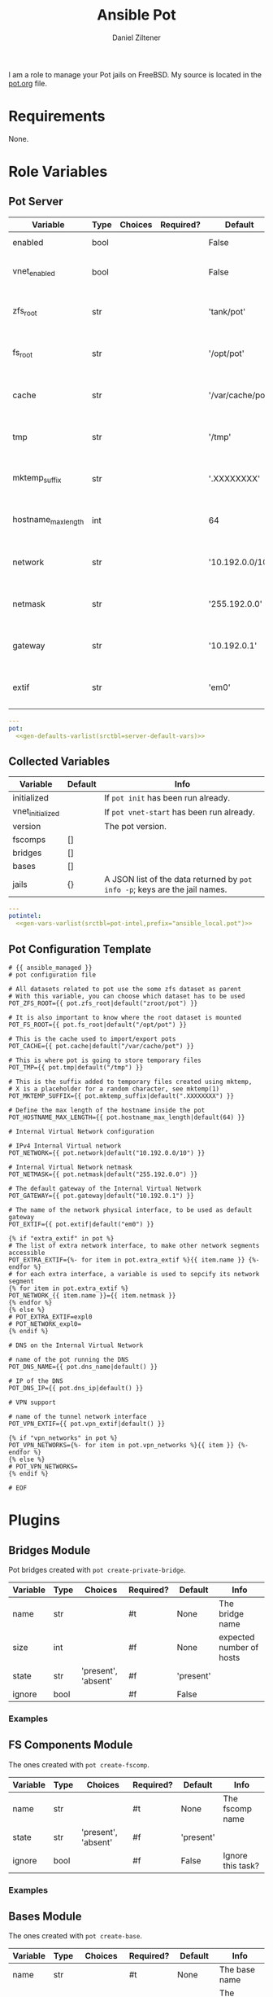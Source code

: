 #+title: Ansible Pot
#+author: Daniel Ziltener
#+options: toc:2

I am a role to manage your Pot jails on FreeBSD. My source is located in the [[https://github.com/zilti/ansible-pot/blob/master/pot.org][pot.org]] file.

* Requirements

None.

* Global Python Blocks :noexport:

Running shell commands:

#+name: py_shell
#+begin_src emacs-lisp :var cmd="cmd" :var creates="" :var removes="" :results raw
(concat (format "self._execute_module(module_name='ansible.builtin.command', module_args=dict(_raw_params=%s, _uses_shell=True" cmd)
        (when (> (length creates) 0)
          (format ", creates=%s" creates))
        (when (> (length removes) 0)
          (format ", removes=%s" removes))
        "), task_vars=task_vars, tmp=tmp)")
#+end_src

Determining Pot's root directory:

#+name: py_pot_root
#+begin_src python
def pot_root(self, tmp, task_vars):
    display.vvv("Determining pot root...")
    result = self._execute_module(
        module_name='ansible.builtin.command',
        module_args=dict(_uses_shell=True,_raw_params='$(which pot) config -g fs_root'),
        task_vars=task_vars,
        tmp=tmp
    )
    display.vvv("Pot Root output: %s" % result['stdout'])
    return result['stdout'].split("=")[1].strip()

#+end_src

And the ZFS root:

#+name: py_pot_zfs_root
#+begin_src python
def pot_zfs_root(self, tmp, task_vars):
    result = self._execute_module(
        module_name='ansible.builtin.command',
        module_args=dict(_uses_shell=True,_raw_params='$(which pot) config -g zfs_root'),
        task_vars=task_vars,
        tmp=tmp
    )
    return result['stdout'].split('=')[1].strip()

#+end_src

* Role Variables

** Pot Server

#+name: server-default-vars
| Variable            | Type | Choices | Required? | Default          | Info                      |
|---------------------+------+---------+-----------+------------------+---------------------------|
| enabled             | bool |         |           | False            | Triggers ~pot init~       |
| vnet_enabled        | bool |         |           | False            | Triggers ~pot vnet-start~ |
| zfs_root            | str  |         |           | 'tank/pot'       | Is written to =pot.conf=  |
| fs_root             | str  |         |           | '/opt/pot'       | Is written to =pot.conf=  |
| cache               | str  |         |           | '/var/cache/pot' | Is written to =pot.conf=  |
| tmp                 | str  |         |           | '/tmp'           | Is written to =pot.conf=  |
| mktemp_suffix       | str  |         |           | '.XXXXXXXX'      | Is written to =pot.conf=  |
| hostname_max_length | int  |         |           | 64               | Is written to =pot.conf=  |
| network             | str  |         |           | '10.192.0.0/10'  | Is written to =pot.conf=  |
| netmask             | str  |         |           | '255.192.0.0'    | Is written to =pot.conf=  |
| gateway             | str  |         |           | '10.192.0.1'     | Is written to =pot.conf=  |
| extif               | str  |         |           | 'em0'            | Is written to =pot.conf=  |

#+begin_src yaml :tangle zilti/pot/roles/pot/defaults/main.yml :noweb yes :mkdirp yes
---
pot:
  <<gen-defaults-varlist(srctbl=server-default-vars)>>
#+end_src

*** Main Tasks :noexport:

Installing the fact gathering script:

#+begin_src yaml :tangle zilti/pot/roles/pot/tasks/main.yml :mkdirp yes
- file:
    path: '/usr/local/etc/ansible/facts.d'
    state: directory
  become: yes
- copy:
    dest: '/usr/local/etc/ansible/facts.d/pot.fact'
    src: 'pot_local.fact'
    mode: '0755'
  become: yes
#+end_src

Installing Pot:

#+begin_src yaml :tangle zilti/pot/roles/pot/tasks/main.yml :mkdirp yes
- name: Installing Pot
  community.general.pkgng:
    name: pot
    state: present
#+end_src

Collecting facts:

#+name: gather-facts
#+begin_src yaml :tangle zilti/pot/roles/pot/tasks/main.yml :mkdirp yes
- name: Gathering Facts
  setup:
    filter: ansible_local
#+end_src

The following task gets run in case =pot.enabled= has been set to ~true~:

#+begin_src yaml :tangle zilti/pot/roles/pot/tasks/main.yml :noweb no-export :mkdirp yes
- block:
  - name: enable pot service
    community.general.sysrc:
      name: pot_enable
      value: YES
  - name: create pot config
    template:
      src: pot.conf.j2
      dest: /usr/local/etc/pot/pot.conf
      mode: 0644
  - name: initialize pot
    shell: pot init
  <<gather-facts>>
  when:
  - pot.enabled|bool
  - not potintel.initialized|bool
#+end_src

And the following if it has been set to ~false~:

#+begin_src yaml :tangle zilti/pot/roles/pot/tasks/main.yml :noweb no-export :mkdirp yes
- block:
  - name: de-initialize pot
    shell: pot de-init
  - name: disable pot service
    community.general.sysrc:
      name: pot_enable
      state: absent
  <<gather-facts>>
  when:
  - not pot.enabled|bool
  - potintel.initialized|bool
#+end_src

VNET Initialisation:

#+begin_src yaml :tangle zilti/pot/roles/pot/tasks/main.yml :noweb no-export :mkdirp yes
- block:
  - name: initialize vnet
    file:
      path: '/usr/local/etc/ansible/.pot_vnet_init'
      state: touch
  - shell: pot vnet-start
  <<gather-facts>>
  when:
  - pot.enabled|bool
  - not pot.vnet_enabled|bool
  - not potintel.vnet_initialized|bool
#+end_src

** Collected Variables

#+name: pot-intel
| Variable         | Default | Info                                                                        |
|------------------+---------+-----------------------------------------------------------------------------|
| initialized      |         | If ~pot init~ has been run already.                                         |
| vnet_initialized |         | If ~pot vnet-start~ has been run already.                                   |
| version          |         | The pot version.                                                            |
| fscomps          | []      |                                                                             |
| bridges          | []      |                                                                             |
| bases            | []      |                                                                             |
| jails            | {}      | A JSON list of the data returned by ~pot info -p~; keys are the jail names. |

#+begin_src yaml :tangle zilti/pot/roles/pot/vars/main.yml :noweb yes :mkdirp yes
---
potintel:
  <<gen-vars-varlist(srctbl=pot-intel,prefix="ansible_local.pot")>>
#+end_src

*** Collecting Script :noexport:

I've split up the shell script into multiple parts to make it easier understandable.

**** Variables

First, there are the scripts to determine variables. We start with determining the root directory of Pot:
#+name: sh-pot-root
#+begin_src shell
pot config -g fs_root | awk '{print $3}'
#+end_src

#+name: sh-pot-initialized
#+begin_src shell :noweb no-export
[ -d $(<<sh-pot-root>>) ] && echo true || echo false
#+end_src

#+name: sh-vnet-initialized
#+begin_src shell
[ -f /usr/local/etc/ansible/.pot_vnet_init ] && echo true || echo false
#+end_src

#+name: sh-pot-version
#+begin_src shell
pot version | awk '{print $3}'
#+end_src

#+name: sh-jail-active
#+begin_src shell
pot info -p "${j}" | grep active | awk -F' : ' '{print $2}'
#+end_src

**** Generating Config JSON

Goal: generate JSON data for Ansible from the jail's =pot.conf= file. The format is already quite well. The first thing we have to do is to remove the quotes from the file.

#+name: potconf-quote-removal
#+begin_src shell :noweb no-export
cat "$(<<sh-pot-root>>)/jails/${j}/conf/pot.conf" | sed -r 's/"//g'
#+end_src

This =awk= script converts a list of key-value pairs into almost valid JSON:

#+name: awk-jsonize
#+begin_src awk
BEGIN{print "{"} {print "\"" $1 "\": \"" $2 "\""} END{print "}"}
#+end_src

We take that script, and hand it to Awk with a few extra arguments: the comma as *O*utput *R*ecord *S*eparator, and the ~=~ as *F*ield separator.

#+name: sh-awk-jsonize
#+begin_src shell :noweb no-export
awk -vORS=, -F'=' '<<awk-jsonize>>'
#+end_src

We also have to remove the superfluous commas after the opening ~{~ and before the closing ~}~.

#+name: sh-json-cleanup
#+begin_src shell
sed -r 's/\{,/\{/' | sed -r 's/,\},/\}/'
#+end_src

And to finish it all off, we turn the =YES=, =true=, =NO=, and =false= values into proper booleans.

#+name: sh-boolean-conv
#+begin_src shell
sed -r 's/"(YES|true)"/true/g' | sed -r 's/"(NO|false)"/false/g'
#+end_src

#+name: sh-simple-array
#+begin_src emacs-lisp :var varname="fscomps" :results raw
(format "if [ ${#%s} -gt 0 ]; then
    %s_sep=''
    echo -n ', \"%s\": ['
    for x in ${%s}; do
        echo -n ${%s_sep} '\"'${x}'\"'
        %s_sep=', '
    done
    echo -n ']'
fi" varname varname varname varname varname varname)
#+end_src

**** Script Assembly

#+begin_src shell :shebang #!/bin/sh :tangle zilti/pot/roles/pot/files/pot_local.fact :noweb no-export :mkdirp yes
pot_root=$(pot config -g fs_root | awk '{print $3}')
fscomps=$(ls "${pot_root}/fscomp")
bridges=$(ls "${pot_root}/bridges")
bases=$(ls "${pot_root}/bases")
jails=$(ls "${pot_root}/jails")

echo -n '{'
echo -n '"initialized": ' $(<<sh-pot-initialized>>) ','
echo -n '"vnet_initialized": ' $(<<sh-vnet-initialized>>) ','
echo -n '"version": "' $(<<sh-pot-version>>) '"'
<<sh-simple-array(varname="fscomps")>>
<<sh-simple-array(varname="bridges")>>
<<sh-simple-array(varname="bases")>>
if [ ${#jails} -gt 0 ]; then
jails_sep=''
echo -n ', "jails":  {'
for j in ${jails}; do
    echo -n ${jails_sep} '"'${j}'":  {'
    echo -n '"active": ' $(<<sh-jail-active>>) ','
    echo -n '"config": ' $(<<potconf-quote-removal>> | <<sh-awk-jsonize>> | <<sh-json-cleanup>> | <<sh-boolean-conv>>)
    echo -n '}'
    jails_sep=','
done
echo -n '}'
fi
echo '}'
#+end_src

** Pot Configuration Template

#+begin_src jinja2 :tangle zilti/pot/roles/pot/templates/pot.conf.j2 :mkdirp yes
# {{ ansible_managed }}
# pot configuration file

# All datasets related to pot use the some zfs dataset as parent
# With this variable, you can choose which dataset has to be used
POT_ZFS_ROOT={{ pot.zfs_root|default("zroot/pot") }}

# It is also important to know where the root dataset is mounted
POT_FS_ROOT={{ pot.fs_root|default("/opt/pot") }}

# This is the cache used to import/export pots
POT_CACHE={{ pot.cache|default("/var/cache/pot") }}

# This is where pot is going to store temporary files
POT_TMP={{ pot.tmp|default("/tmp") }}

# This is the suffix added to temporary files created using mktemp,
# X is a placeholder for a random character, see mktemp(1)
POT_MKTEMP_SUFFIX={{ pot.mktemp_suffix|default(".XXXXXXXX") }}

# Define the max length of the hostname inside the pot
POT_HOSTNAME_MAX_LENGTH={{ pot.hostname_max_length|default(64) }}

# Internal Virtual Network configuration

# IPv4 Internal Virtual network
POT_NETWORK={{ pot.network|default("10.192.0.0/10") }}

# Internal Virtual Network netmask
POT_NETMASK={{ pot.netmask|default("255.192.0.0") }}

# The default gateway of the Internal Virtual Network
POT_GATEWAY={{ pot.gateway|default("10.192.0.1") }}

# The name of the network physical interface, to be used as default gateway
POT_EXTIF={{ pot.extif|default("em0") }}

{% if "extra_extif" in pot %}
# The list of extra network interface, to make other network segments accessible
POT_EXTRA_EXTIF={%- for item in pot.extra_extif %}{{ item.name }} {%- endfor %}
# for each extra interface, a variable is used to sepcify its network segment
{% for item in pot.extra_extif %}
POT_NETWORK_{{ item.name }}={{ item.netmask }}
{% endfor %}
{% else %}
# POT_EXTRA_EXTIF=expl0
# POT_NETWORK_expl0=
{% endif %}

# DNS on the Internal Virtual Network

# name of the pot running the DNS
POT_DNS_NAME={{ pot.dns_name|default() }}

# IP of the DNS
POT_DNS_IP={{ pot.dns_ip|default() }}

# VPN support

# name of the tunnel network interface
POT_VPN_EXTIF={{ pot.vpn_extif|default() }}

{% if "vpn_networks" in pot %}
POT_VPN_NETWORKS={%- for item in pot.vpn_networks %}{{ item }} {%- endfor %}
{% else %}
# POT_VPN_NETWORKS=
{% endif %}

# EOF
#+end_src


* Plugins

** Bridges Module

Pot bridges created with ~pot create-private-bridge~.

#+name: bridge-vars
| Variable | Type | Choices             | Required? | Default   | Info                     |
|----------+------+---------------------+-----------+-----------+--------------------------|
| name     | str  |                     | #t        | None      | The bridge name          |
| size     | int  |                     | #f        | None      | expected number of hosts |
| state    | str  | 'present', 'absent' | #f        | 'present' |                          |
| ignore   | bool |                     | #f        | False     |                          |

#+name: bridge-docstr
#+begin_src yaml :noweb yes :exports none
---
module: pot_bridge
short_description: Pot bridge task.
version_added: 0.1.0
description:
  - Pot bridge task.
author: "Daniel Ziltener <dziltener@lyrion.ch>"
options:
  <<vardesc(srctbl=bridge-vars)>>
requirements:
  - FreeBSD with Root-on-ZFS
#+end_src

*** Examples


*** Bridge Plugin :noexport:

Bridge creation arguments:

#+name: bridge-create-args
| Argument | Switch | Type   | Plugin-side Default |
|----------+--------+--------+---------------------|
| name     | -B     | single | None                |
| size     | -S     | single | None                |

#+name: bridge_create
#+begin_src python :noweb no-export
def create(self, tmp, task_vars):
    exists_path = self.pot_root(tmp, task_vars)+'/bridges/'+self._task.args.get('name')
    cmd = ["$(which pot)", "create-private-bridge"]
    <<cmdswitches(srctbl=bridge-create-args,dict="cmd")>>
    cmd = ' '.join(cmd)
    return <<py_shell(creates="exists_path")>>

#+end_src

Bridge destruction:

#+name: bridge_destroy
#+begin_src python :noweb no-export
def destroy(self, tmp, task_vars):
    exists_path = self.pot_root(tmp, task_vars)+'/bridges/'+self._task.args.get('name')
    cmd = ["$(which pot)", "destroy", "-B", self._task.args.get('name')]
    cmd = ' '.join(cmd)
    return <<py_shell(removes="exists_path")>>

#+end_src

Plugin:

#+begin_src python :noweb no-export :tangle zilti/pot/plugins/action/pot_bridge.py :mkdirp yes
<<action-header>>

class ActionModule(ActionBase):

    <<py_pot_root>>
    <<bridge_create>>
    <<bridge_destroy>>
    def run(self, tmp=None, task_vars=None):
        result = super(ActionModule, self).run(tmp, task_vars)
        state = self._task.args.get('state')
        if state == 'present':
            result.update(self.create(tmp, task_vars))
        if state == 'absent':
            result.update(self.destroy(tmp, task_vars))
        return result
#+end_src

Module:

#+begin_src python :noweb no-export :tangle zilti/pot/plugins/modules/pot_bridge.py :mkdirp yes
<<action-module-header>>

DOCUMENTATION = r"""
<<bridge-docstr>>
"""

EXAMPLES = r"""
"""
#+end_src

** FS Components Module

The ones created with ~pot create-fscomp~.

#+name: fscomp-vars
| Variable | Type | Choices             | Required? | Default   | Info              |
|----------+------+---------------------+-----------+-----------+-------------------|
| name     | str  |                     | #t        | None      | The fscomp name   |
| state    | str  | 'present', 'absent' | #f        | 'present' |                   |
| ignore   | bool |                     | #f        | False     | Ignore this task? |

#+name: fscomp-docstr
#+begin_src yaml :noweb yes :exports none
---
module: pot_fscomp
short_description: Pot fscomp task.
version_added: 0.1.0
description:
  - Pot fscomp task.
author: "Daniel Ziltener <dziltener@lyrion.ch>"
options:
  <<vardesc(srctbl=fscomp-vars)>>
requirements:
  - FreeBSD with Root-on-ZFS
#+end_src

*** Examples

*** FSComp Plugin :noexport:

FS Component creation arguments:

#+name: fscomp-create-args
| Argument | Switch | Type   | Plugin-side Default |
|----------+--------+--------+---------------------|
| name     | -f     | Single | None                |

#+name: fscomp_create
#+begin_src python :noweb no-export
def create(self, tmp, task_vars):
    exists_path = self.pot_root(tmp, task_vars)+'/fscomp/'+self._task.args.get('name')
    cmd = ['$(which pot)', 'create-fscomp']
    <<cmdswitches(srctbl=fscomp-create-args,dict="cmd")>>
    cmd = ' '.join(cmd)
    return <<py_shell(creates="exists_path")>>

#+end_src

And destroying FS Components:

#+name: fscomp_destroy
#+begin_src python :noweb no-export
def destroy(self, tmp, task_vars):
    exists_path = self.pot_root(tmp, task_vars)+'/fscomp/'+self._task.args.get('name')
    cmd = ['$(which pot)', 'destroy', '-f', self._task.args.get('name')]
    cmd = ' '.join(cmd)
    return <<py_shell(removes="exists_path")>>

#+end_src

Plugin:

#+begin_src python :noweb no-export :tangle zilti/pot/plugins/action/pot_fscomp.py :mkdirp yes
<<action-header>>

class ActionModule(ActionBase):

    <<py_pot_root>>
    <<fscomp_create>>
    <<fscomp_destroy>>
    def run(self, tmp=None, task_vars=None):
        result = super(ActionModule, self).run(tmp, task_vars)
        state = self._task.args.get('state')
        if state == 'present':
            result.update(self.create(tmp, task_vars))
        if state == 'absent':
            result.update(self.destroy(tmp, task_vars))
        return result
#+end_src

Module:

#+begin_src python :noweb no-export :tangle zilti/pot/plugins/modules/pot_fscomp.py :mkdirp yes
<<action-module-header>>

DOCUMENTATION = r"""
<<fscomp-docstr>>
"""

EXAMPLES = r"""
"""
#+end_src

** Bases Module

The ones created with ~pot create-base~.

#+name: base-vars
| Variable | Type | Choices             | Required? | Default   | Info                       |
|----------+------+---------------------+-----------+-----------+----------------------------|
| name     | str  |                     | #t        | None      | The base name              |
| release  | str  |                     | #t        | None      | The FreeBSD release to use |
| state    | str  | 'present', 'absent' | #f        | 'present' |                            |
| ignore   | bool |                     | #f        | False     | Ignore this task?          |

#+name: base-docstr
#+begin_src yaml :noweb yes :exports none
---
module: pot_base
short_description: Pot base task.
version_added: 0.1.0
description:
  - Pot base task.
author: "Daniel Ziltener <dziltener@lyrion.ch>"
options:
  <<vardesc(srctbl=base-vars)>>
requirements:
  - FreeBSD with Root-on-ZFS
#+end_src

*** Examples

*** Base Plugin :noexport:

Base creation arguments:

#+name: base-create-args
| Argument | Switch | Type   | Plugin-side Default |
|----------+--------+--------+---------------------|
| name     | -b     | single | None                |
| release  | -r     | single | None                |

#+name: base_create
#+begin_src python :noweb no-export
def create(self, tmp, task_vars):
    exists_path = self.pot_root(tmp, task_vars)+'/fscomp/'+self._task.args.get('name')
    cmd = ['$(which pot)', 'create-base']
    <<cmdswitches(srctbl=base-create-args,dict="cmd")>>
    cmd = ' '.join(cmd)
    return <<py_shell(creates="exists_path")>>

#+end_src

Destroying a basejail:

#+name: base_destroy
#+begin_src python :noweb no-export
def destroy(self, tmp, task_vars):
    exists_path = self.pot_root(tmp, task_vars)+'/fscomp/'+self._task.args.get('name')
    cmd = ['$(which pot)', 'destroy', '-br', self._task.args.get('name')]
    cmd = ' '.join(cmd)
    return <<py_shell(removes="exists_path")>>

#+end_src

Plugin:

#+begin_src python :noweb no-export :tangle zilti/pot/plugins/action/pot_base.py :mkdirp yes
<<action-header>>

class ActionModule(ActionBase):

    <<py_pot_root>>
    <<base_create>>
    <<base_destroy>>
    def run(self, tmp=None, task_vars=None):
        result = super(ActionModule, self).run(tmp, task_vars)
        state = self._task.args.get('state')
        if state == 'present':
            result.update(self.create(tmp, task_vars))
        if state == 'absent':
            result.update(self.destroy(tmp, task_vars))
        return result
#+end_src

#+begin_src python :noweb no-export :tangle zilti/pot/plugins/modules/pot_base.py :mkdirp yes
<<action-module-header>>

DOCUMENTATION = r"""
<<base-docstr>>
"""

EXAMPLES = r"""
"""
#+end_src

** Jails Module

For each jail, you can supply a number of arguments.

#+name: jail-vars
| Variable      | Type | Choices                                                | Required? | Default             | Info               |
|---------------+------+--------------------------------------------------------+-----------+---------------------+--------------------|
| name          | str  |                                                        | #t        | None                | The jail name      |
| state         | str  | 'present', 'absent', 'started', 'stopped', 'restarted' | #f        | 'present'           |                    |
| ignore        | bool |                                                        | #f        | False               | Ignore this task?  |
| ip            | list | str                                                    | #f        | []                  | Defaults to 'auto' |
| network_stack | str  | 'ipv4', 'ipv6', 'dual'                                 | #f        | 'dual'              |                    |
| network_type  | str  | 'inherit', 'alias', 'public-bridge', 'private-bridge'  | #f        | 'inherit'           |                    |
| bridge_name   | str  |                                                        | #f        | None                |                    |
| base          | str  |                                                        | #t        | None                |                    |
| pot           | str  |                                                        | #f        | None                |                    |
| type          | str  | 'single', 'multi'                                      | #f        | 'multi'             |                    |
| level         | int  |                                                        | #f        | None                |                    |
| flavour       | list | str                                                    | #f        | ['ansible-managed'] |                    |
| mounts        | list | dict                                                   | #f        | []                  | Things to mount    |
| ports         | list | dict                                                   | #f        | []                  | Ports to map       |

Options for mounts:

#+name: jail-mount-vars
| Variable | Type | Choices    | Required? | Default | Info                                               |
|----------+------+------------+-----------+---------+----------------------------------------------------|
| target   | path |            | #t        | None    | Mount point                                        |
| dir      | path |            | #f        | None    | Directory on the host to mount                     |
| fscomp   | str  |            | #f        | None    | fscomp to mount                                    |
| dataset  | str  |            | #f        | None    | ZFS dataset to mount                               |
| direct   | bool |            | #f        | False   | change the ZFS mount point instead of using nullfs |
| mode     | str  | 'ro', 'rw' | #f        | 'rw'    | Mount as read-only or read-write?                  |

Options for ports:
| Variable | Type | Choices      | Required? | Default | Info                             |
|----------+------+--------------+-----------+---------+----------------------------------|
| protocol | str  | 'tcp', 'udp' | #f        | 'tcp'   |                                  |
| port     | int  |              | #t        | None    | The port to export               |
| pot_port | int  |              | #f        | None    | dynamically allocated by default |

#+name: jail-docstr
#+begin_src yaml :noweb no-export :exports none
---
module: pot_jail
short_description: Pot jail task.
version_added: 0.1.0
description:
  - Pot jail task.
author: "Daniel Ziltener <dziltener@lyrion.ch>"
options:
  <<vardesc(srctbl=jail-vars)>>
requirements:
  - FreeBSD with Root-on-ZFS
#+end_src

*** Examples

*** Jail Module :noexport:

Determining if the jail already exists:

#+name: jail_exists
#+begin_src python :noweb no-export
def jail_exists(self, tmp, task_vars):
    cmd = ' '.join(['$(which pot)', 'ls'])
    display.vvv('Determining if jail exists')
    result = <<py_shell()>>
    filtered = filter(lambda x: x.startswith("pot name"), result['stdout'].split("\n"))
    return self._task.args.get('name') in list(map(lambda x: x.split(":")[1].strip(), filtered))
#+end_src

A helper function to extract infos from ~pot info -p~:

#+name: jail_getinfo
#+begin_src python :noweb no-export
def get_info(self, tmp, task_vars, key):
    cmd = ' '.join(['$(which pot)', 'info', '-p', self._task.args.get('name')])
    result = <<py_shell()>>
    splat = map(lambda x: x.strip(), result['stdout'].split("\n"))
    filtered = list(filter(lambda x: x.startswith(key), splat))
    return filtered[0].split(":")[1].strip()
#+end_src

Creating a jail accepts a number of arguments:

#+name: jail-create-args
| Argument      | Switch | Type   | Plugin-side Default |
|---------------+--------+--------+---------------------|
| name          | -p     | single | None                |
| ip            | -i     | multi  | []                  |
| dns           | -d     | single | None                |
| base          | -b     | single | None                |
| type          | -t     | single | None                |
| flavour       | -f     | multi  | ['ansible-managed'] |
| pot           | -P     | single | None                |
| level         | -l     | single | None                |
| network_type  | -N     | single | None                |
| network_stack | -S     | single | None                |
| bridge_name   | -B     | single | None                |

#+name: jail_create
#+begin_src python :noweb no-export
def create(self, tmp, task_vars):
    if self.jail_exists(tmp, task_vars):
        return {}
    exists_path = self.pot_root(tmp, task_vars)+'/jails/'+self._task.args.get('name')
    cmd = ['$(which pot)', 'create']
    <<cmdswitches(srctbl=jail-create-args,dict="cmd")>>
    display.vvv("Prepared jail creation command: %s" % cmd)
    cmd = ' '.join(cmd)
    result = <<py_shell(creates="exists_path")>>
    display.vvv("Result of jail creation: %s" % result)
    return result
#+end_src

Destroying a jail requires that the jail state has been set to ~'absent'~ and that the jail is defined in the first place.

#+name: jail_destroy
#+begin_src python :noweb no-export
def destroy(self, tmp, task_vars):
    if not self.jail_exists(tmp, task_vars):
        return {}
    exists_path = self.pot_root(tmp, task_vars)+'/jails/'+self._task.args.get('name')
    cmd = ' '.join(['$(which pot)', 'destroy', '-rp', self._task.args.get('name')])
    return <<py_shell(removes="exists_path")>>
#+end_src

Stopping a jail:

#+name: jail_stop
#+begin_src python :noweb no-export
def stop(self, tmp, task_vars):
    cmd = ' '.join(['$(which pot)', 'stop', self._task.args.get('name')])
    if self.get_info(tmp, task_vars, 'active') == 'true':
        return <<py_shell()>>
    else:
        return {}
#+end_src

Starting a jail:

#+name: jail_start
#+begin_src python :noweb no-export
def start(self, tmp, task_vars):
    cmd = ' '.join(['$(which pot)', 'start', self._task.args.get('name')])
    if self.get_info(tmp, task_vars, 'active') == 'false':
        return <<py_shell()>>
    else:
        return {}
#+end_src

Mounting things in jails:

#+name: jail-mounts-args
| Argument | Switch | Type   | Plugin-side Default |
|----------+--------+--------+---------------------|
| target   | -m     | single | None                |
| dir      | -d     | single | None                |
| fscomp   | -f     | single | None                |
| dataset  | -z     | single | None                |
| direct   | -w     | flag   | False               |
| mode     | -r     | flag   | False               |

#+name: jail_has_mount
#+begin_src python :noweb no-export
def has_mount(self, tmp, task_vars, mountpoint, mounttarget):
    jaildir = self.pot_root(tmp, task_vars)+'/jails/'+self._task.args.get('name')
    jailroot = jaildir+'/m'
    mountline = mounttarget+' '+jailroot+mountpoint
    cmd = ' '.join(['cat', jaildir+'/conf/fscomp.conf', '|', 'awk \'{ print $1 " " $2 }\''])
    result = <<py_shell()>>
    res = list(filter(lambda x: x == mountline, result['stdout'].split("\n")))
    return len(res) > 0
#+end_src

#+name: jail_mounts
#+begin_src python :noweb no-export
def mounts(self, result, tmp, task_vars):
    mounts = self._task.args.get('mounts', None)
    if not mounts:
        return result
    for mount in mounts:
        mounttarget = ""
        if "dir" in mount:
            mounttarget = mount["dir"]
        elif "fscomp" in mount:
            mounttarget = self.pot_zfs_root(tmp, task_vars)+'/fscomp/'+mount["fscomp"]
        elif "dataset" in mount:
            mounttarget = mount["dataset"]

        if not self.has_mount(tmp, task_vars, mount["target"], mounttarget):
            cmd = ['$(which pot)', 'mount-in', '-p', self._task.args.get('name')]
            if "mode" in mount and mount["mode"] != "ro":
                mount.pop("mode")
            <<cmdswitches(srctbl=jail-mounts-args,dict="cmd",kwargs="mount")>>
            cmd = ' '.join(cmd)
            result.update(<<py_shell()>>)
    return result
#+end_src

Mapping ports to jails:

#+name: jail_portmap
#+begin_src python :noweb no-export
def map_ports(self, tmp, task_vars):
    ports = self._task.args.get('ports', None)
    if not ports:
        return {}
    cmd = ['$(which pot)', 'export-ports', '-p', self._task.args.get('name')]
    for port in ports:
        portstr = "{0}".format(port["port"])
        if "protocol" in port:
            portstr = "{0}:{1}".format(port["protocol"], portstr)
        if "pot_port" in port:
            portstr = "{0}:{1}".format(portstr, port["pot_port"])
        cmd.append('-e')
        cmd.append(portstr)
    cmd = ' '.join(cmd)
    return <<py_shell()>>
#+end_src

Plugin:

#+begin_src python :noweb no-export :tangle zilti/pot/plugins/action/pot_jail.py :mkdirp yes
<<action-header>>

class ActionModule(ActionBase):

    <<py_pot_root>>
    <<py_pot_zfs_root>>
    <<jail_exists>>
    <<jail_getinfo>>
    <<jail_has_mount>>
    <<jail_create>>
    <<jail_destroy>>
    <<jail_stop>>
    <<jail_start>>
    <<jail_mounts>>
    <<jail_portmap>>
    def run(self, tmp=None, task_vars=None):
        result = super(ActionModule, self).run(tmp, task_vars)
        state = self._task.args.get('state')
        if state in ['present', 'stopped', 'started', 'restarted']:
            result.update(self.create(tmp, task_vars))
        if state in ['stopped', 'restarted', 'absent']:
            result.update(self.stop(tmp, task_vars))
        if state in ['absent']:
            result.update(self.destroy(tmp, task_vars))
        if state in ['started', 'restarted']:
            result.update(self.start(tmp, task_vars))
        if state != 'absent':
            result = self.mounts(result, tmp, task_vars)
            result.update(self.map_ports(tmp, task_vars))
        return result
#+end_src

Module:

#+begin_src python :noweb no-export :tangle zilti/pot/plugins/modules/pot_jail.py :mkdirp yes
<<action-module-header>>

DOCUMENTATION = r"""
<<jail-docstr>>
"""

EXAMPLES = r"""
"""
#+end_src

*** =ansible-managed= Flavour

A freshly created pot is somewhat useless if you want to manage it with Ansible, because there is no Python installation, and no sudo.

#+begin_src shell :shebang /bin/sh :tangle zilti/pot/roles/pot/files/ansible-managed.sh
pkg install -y python3 sudo
pkg clean -ayq
#+end_src

#+begin_src yaml :tangle zilti/pot/roles/pot/tasks/main.yml :mkdirp yes
- name: Install ansible-managed Flavour
  copy:
    dest: '/usr/local/etc/pot/flavours/ansible-managed.sh'
    src: 'ansible-managed.sh'
    mode: '0755'
  become: yes
#+end_src

** Pot Connection

This collection also provides a connection plugin to execute commands inside a Pot. Two variants are provided: one for local pots, and one for remote pots.

*** Local Pots

#+name: local-potconn-vars
| Variable     | Type | Choices | Required? | Default            | Info                           |
|--------------+------+---------+-----------+--------------------+--------------------------------|
| ansible_host | str  |         | #f        | inventory_hostname | Name of the jail               |
| ansible_user | str  |         | #f        |                    | User inside the jail to run as |

#+name: potconn-local-docstr
#+begin_src yaml :noweb yes :exports none
---
author: Daniel Ziltener <dziltener@lyrion.ch>
name: pot
short_description: Run tasks in pots
description:
  - Run commands or put/fetch files from/to an existing pot
options:
  <<vardesc(srctbl=local-potconn-vars)>>
#+end_src

**** Examples

**** Pot Connection :noexport:

#+name: py_potconn_local__init
#+begin_src python
def __init__(self, play_context, new_stdin, *args, **kwargs):
    super(Connection, self).__init__(play_context, new_stdin, *args, **kwargs)
    self.executable = "/usr/local/bin/pot"
    self.jail = self._play_context.remote_host

    if os.geteuid() != 0:
        raise AnsibleError("jail connection requires running as root")
    if self.jail not in self.list_jails():
        raise AnsibleError("jail %s does not exist" % self.jail)
#+end_src

We need to have a list of all jails.

#+name: py_potconn_local_list_jails
#+begin_src python
def list_jails(self):
    rc, out, err = self._exec([self.executable, 'ls'])
    filtered = filter(lambda x: x.startswith("pot name"), out.split("\n"))
    jailnames = map(lambda x: x.split(":")[1].strip(), filtered)
    return jailnames
#+end_src

We have to do three things to implement =ConnectionBase=. The main one is executing a command:

#+name: py_potconn_local_exec_command
#+begin_src python
def exec_command(self, cmd, in_data=None, sudoable=False):
    super(Connection, self).exec_command(cmd, in_data, sudoable)
    display.vvv("In jail %s: exec %s" % (self.jail, cmd))
    rc, out, err = self._exec([self.executable, 'exec', '-p', self.jail, cmd])
    return rc, out, err
#+end_src

We also need to provide facilities to put and fetch files:

#+name: py_potconn_local_put_file
#+begin_src python
def put_file(self, in_path, out_path):
    super(Connection, self).put_file(in_path, out_path)
    display.vvv("In jail %s: put %s to %s" % (self.jail, in_path, out_path))
    rc, out, err = self._exec([self.executable, 'copy-in', '-p', self.jail, '-s', in_path, '-d', out_path])
#+end_src

#+name: py_potconn_local_fetch_file
#+begin_src python
def fetch_file(self, in_path, out_path):
    super(Connection, self).fetch_file(in_path, out_path)
    display.vvv("In jail %s: fetch %s to %s" % (self.jail, in_path, out_path))
    rc, out, err = self._exec([self.executable, 'copy-out', '-p', self.jail, '-s', in_path, '-d', out_path])
#+end_src

The whole plugin:
#+begin_src python :noweb no-export :tangle zilti/pot/plugins/connection/pot.py :mkdirp yes
<<connection-header>>

DOCUMENTATION = r"""
<<potconn-local-docstr>>
"""

EXAMPLES = r"""
"""


class Connection(ConnectionBase):
    transport = 'zilti.pot.pot'
    has_pipelining = True
    has_tty = False

    <<py_potconn_local__init>>
    <<py__exec>>
    <<py_potconn_local_list_jails>>
    <<py_potconn_local_exec_command>>
    <<py_potconn_local_put_file>>
    <<py_potconn_local_fetch_file>>
#+end_src

*** Remote Pots

Connecting to remote pots works almost like the SSH connection plugin - it is an extension of it. The difference is that you have to specify the name of the pot, and of course tell Ansible to use the =zilti.pot.pot_remote= connection plugin. Here's an example inventory file:

#+name: remotepot-inventory
#+begin_src fundamental :tangle tests/inventory :mkdirp yes
[jails]
testpot1@192.168.121.13 ansible_connection=zilti.pot.pot_remote
#+end_src

Be aware that the connection plugin will need to use a =become= plugin to copy files into and out of the pot.

#+name: potconn-remote-docstr
#+begin_src yaml :exports none
    connection: sshjail
    short_description: connect via ssh client binary to jail
    description:
        - This connection plugin allows ansible to communicate to the target machines via normal ssh command line.
    author: Austin Hyde (@austinhyde)
    version_added: historical
    options:
      host:
          description: Hostname/ip to connect to.
          default: inventory_hostname
          vars:
               - name: ansible_host
               - name: ansible_ssh_host
      host_key_checking:
          description: Determines if ssh should check host keys
          type: boolean
          ini:
              - section: defaults
                key: 'host_key_checking'
              - section: ssh_connection
                key: 'host_key_checking'
                version_added: '2.5'
          env:
              - name: ANSIBLE_HOST_KEY_CHECKING
              - name: ANSIBLE_SSH_HOST_KEY_CHECKING
                version_added: '2.5'
          vars:
              - name: ansible_host_key_checking
                version_added: '2.5'
              - name: ansible_ssh_host_key_checking
                version_added: '2.5'
      password:
          description: Authentication password for the C(remote_user). Can be supplied as CLI option.
          vars:
              - name: ansible_password
              - name: ansible_ssh_pass
      sshpass_prompt:
          description: Password prompt that sshpass should search for. Supported by sshpass 1.06 and up
          default: ''
          ini:
              - section: 'ssh_connection'
                key: 'sshpass_prompt'
          env:
              - name: ANSIBLE_SSHPASS_PROMPT
          vars:
              - name: ansible_sshpass_prompt
          version_added: '2.10'
      ssh_args:
          description: Arguments to pass to all ssh cli tools
          default: '-C -o ControlMaster=auto -o ControlPersist=60s'
          ini:
              - section: 'ssh_connection'
                key: 'ssh_args'
          env:
              - name: ANSIBLE_SSH_ARGS
          vars:
              - name: ansible_ssh_args
                version_added: '2.7'
      ssh_common_args:
          description: Common extra args for all ssh CLI tools
          ini:
              - section: 'ssh_connection'
                key: 'ssh_common_args'
                version_added: '2.7'
          env:
              - name: ANSIBLE_SSH_COMMON_ARGS
                version_added: '2.7'
          vars:
              - name: ansible_ssh_common_args
      ssh_executable:
          default: ssh
          description:
            - This defines the location of the ssh binary. It defaults to ``ssh`` which will use the first ssh binary available in $PATH.
            - This option is usually not required, it might be useful when access to system ssh is restricted,
              or when using ssh wrappers to connect to remote hosts.
          env: [{name: ANSIBLE_SSH_EXECUTABLE}]
          ini:
          - {key: ssh_executable, section: ssh_connection}
          #const: ANSIBLE_SSH_EXECUTABLE
          version_added: "2.2"
          vars:
              - name: ansible_ssh_executable
                version_added: '2.7'
      sftp_executable:
          default: sftp
          description:
            - This defines the location of the sftp binary. It defaults to ``sftp`` which will use the first binary available in $PATH.
          env: [{name: ANSIBLE_SFTP_EXECUTABLE}]
          ini:
          - {key: sftp_executable, section: ssh_connection}
          version_added: "2.6"
          vars:
              - name: ansible_sftp_executable
                version_added: '2.7'
      scp_executable:
          default: scp
          description:
            - This defines the location of the scp binary. It defaults to `scp` which will use the first binary available in $PATH.
          env: [{name: ANSIBLE_SCP_EXECUTABLE}]
          ini:
          - {key: scp_executable, section: ssh_connection}
          version_added: "2.6"
          vars:
              - name: ansible_scp_executable
                version_added: '2.7'
      scp_extra_args:
          description: Extra exclusive to the ``scp`` CLI
          vars:
              - name: ansible_scp_extra_args
          env:
            - name: ANSIBLE_SCP_EXTRA_ARGS
              version_added: '2.7'
          ini:
            - key: scp_extra_args
              section: ssh_connection
              version_added: '2.7'
      sftp_extra_args:
          description: Extra exclusive to the ``sftp`` CLI
          vars:
              - name: ansible_sftp_extra_args
          env:
            - name: ANSIBLE_SFTP_EXTRA_ARGS
              version_added: '2.7'
          ini:
            - key: sftp_extra_args
              section: ssh_connection
              version_added: '2.7'
      ssh_extra_args:
          description: Extra exclusive to the 'ssh' CLI
          vars:
              - name: ansible_ssh_extra_args
          env:
            - name: ANSIBLE_SSH_EXTRA_ARGS
              version_added: '2.7'
          ini:
            - key: ssh_extra_args
              section: ssh_connection
              version_added: '2.7'
      reconnection_retries:
          description: Number of attempts to connect.
          default: 0
          type: integer
          env:
            - name: ANSIBLE_SSH_RETRIES
          ini:
            - section: connection
              key: retries
            - section: ssh_connection
              key: retries
          vars:
            - name: ansible_ssh_retries
              version_added: '2.7'
      port:
          description: Remote port to connect to.
          type: int
          ini:
            - section: defaults
              key: remote_port
          env:
            - name: ANSIBLE_REMOTE_PORT
          vars:
            - name: ansible_port
            - name: ansible_ssh_port
      remote_user:
          description:
              - User name with which to login to the remote server, normally set by the remote_user keyword.
              - If no user is supplied, Ansible will let the ssh client binary choose the user as it normally
          ini:
            - section: defaults
              key: remote_user
          env:
            - name: ANSIBLE_REMOTE_USER
          vars:
            - name: ansible_user
            - name: ansible_ssh_user
      pipelining:
          default: ANSIBLE_PIPELINING
          description:
            - Pipelining reduces the number of SSH operations required to execute a module on the remote server,
              by executing many Ansible modules without actual file transfer.
            - This can result in a very significant performance improvement when enabled.
            - However this conflicts with privilege escalation (become).
              For example, when using sudo operations you must first disable 'requiretty' in the sudoers file for the target hosts,
              which is why this feature is disabled by default.
          env:
            - name: ANSIBLE_PIPELINING
            #- name: ANSIBLE_SSH_PIPELINING
          ini:
            - section: defaults
              key: pipelining
            #- section: ssh_connection
            #  key: pipelining
          type: boolean
          vars:
            - name: ansible_pipelining
            - name: ansible_ssh_pipelining
      private_key_file:
          description:
              - Path to private key file to use for authentication
          ini:
            - section: defaults
              key: private_key_file
          env:
            - name: ANSIBLE_PRIVATE_KEY_FILE
          vars:
            - name: ansible_private_key_file
            - name: ansible_ssh_private_key_file
      control_path:
        description:
          - This is the location to save ssh's ControlPath sockets, it uses ssh's variable substitution.
          - Since 2.3, if null, ansible will generate a unique hash. Use `%(directory)s` to indicate where to use the control dir path setting.
        env:
          - name: ANSIBLE_SSH_CONTROL_PATH
        ini:
          - key: control_path
            section: ssh_connection
        vars:
          - name: ansible_control_path
            version_added: '2.7'
      control_path_dir:
        default: ~/.ansible/cp
        description:
          - This sets the directory to use for ssh control path if the control path setting is null.
          - Also, provides the `%(directory)s` variable for the control path setting.
        env:
          - name: ANSIBLE_SSH_CONTROL_PATH_DIR
        ini:
          - section: ssh_connection
            key: control_path_dir
        vars:
          - name: ansible_control_path_dir
            version_added: '2.7'
      sftp_batch_mode:
        default: 'yes'
        description: 'TODO: write it'
        env: [{name: ANSIBLE_SFTP_BATCH_MODE}]
        ini:
        - {key: sftp_batch_mode, section: ssh_connection}
        type: bool
        vars:
          - name: ansible_sftp_batch_mode
            version_added: '2.7'
      ssh_transfer_method:
        default: smart
        description:
            - "Preferred method to use when transferring files over ssh"
            - Setting to 'smart' (default) will try them in order, until one succeeds or they all fail
            - Using 'piped' creates an ssh pipe with ``dd`` on either side to copy the data
        choices: ['sftp', 'scp', 'piped', 'smart']
        env: [{name: ANSIBLE_SSH_TRANSFER_METHOD}]
        ini:
            - {key: transfer_method, section: ssh_connection}
      scp_if_ssh:
        default: smart
        description:
          - "Prefered method to use when transfering files over ssh"
          - When set to smart, Ansible will try them until one succeeds or they all fail
          - If set to True, it will force 'scp', if False it will use 'sftp'
        env: [{name: ANSIBLE_SCP_IF_SSH}]
        ini:
        - {key: scp_if_ssh, section: ssh_connection}
        vars:
          - name: ansible_scp_if_ssh
            version_added: '2.7'
      use_tty:
        version_added: '2.5'
        default: 'yes'
        description: add -tt to ssh commands to force tty allocation
        env: [{name: ANSIBLE_SSH_USETTY}]
        ini:
        - {key: usetty, section: ssh_connection}
        type: bool
        vars:
          - name: ansible_ssh_use_tty
            version_added: '2.7'
      pkcs11_provider:
        version_added: '2.12'
        default: ''
        description:
          - PKCS11 SmartCard provider such as opensc, example: /usr/local/lib/opensc-pkcs11.so
          - Requires sshpass version 1.06+, sshpass must support the -P option.
        env: [{name: ANSIBLE_PKCS11_PROVIDER}]
        ini:
          - {key: pkcs11_provider, section: ssh_connection}
        vars:
          - name: ansible_ssh_pkcs11_provider
      timeout:
        default: 10
        description:
            - This is the default ammount of time we will wait while establishing an ssh connection
            - It also controls how long we can wait to access reading the connection once established (select on the socket)
        env:
            - name: ANSIBLE_TIMEOUT
            - name: ANSIBLE_SSH_TIMEOUT
              version_added: '2.11'
        ini:
            - key: timeout
              section: defaults
            - key: timeout
              section: ssh_connection
              version_added: '2.11'
        vars:
            - name: ansible_ssh_timeout
              version_added: '2.11'
        cli:
            - name: timeout
        type: integer
#+end_src

#+begin_src python :noweb no-export :tangle zilti/pot/plugins/connection/pot_remote.py :mkdirp yes :exports none
<<connection-header>>

DOCUMENTATION = r"""
<<potconn-remote-docstr>>
"""

EXAMPLES = r"""
"""


class ConnectionBase(SSHConnection):
    pass

class Connection(ConnectionBase):
    transport = 'zilti.pot.pot_remote'

    def __init__(self, *args, **kwargs):
        super(Connection, self).__init__(*args,**kwargs)
        # self.host == jailname@jailhost
        self.inventory_hostname = self.host
        self.jailspec, self.host = self.host.split('@', 1)
        # self.jailspec == jailname
        # self.host == jailhost
        # this way SSHConnection parent class uses the jailhost as the SSH remote host

        self.executable = "/usr/local/bin/pot"
        if self.jailspec not in self.list_jails():
            raise AnsibleError("jail %s does not exist in %s on host %s" % (self.jailspec, self.list_jails(), self.host))

    def list_jails(self):
        rc, out, err = self._jailhost_command(" ".join([self.executable, 'ls']))
        out = out.decode('utf-8')
        filtered = filter(lambda x: x.startswith("pot name"), out.split("\n"))
        jailnames = list(map(lambda x: x.split(":")[1].strip(), filtered))
        return jailnames

    def pot_root(self):
        rc, out, err = self._jailhost_command(" ".join([self.executable, 'config', '-g', 'fs_root']))
        return out.decode('utf-8').split("=")[1].strip()

    def jail_prefix(self):
        rc, out, err = self._jailhost_command(' '.join([self.executable, 'config', '-g', 'pot_prefix']))
        return out.decode('utf-8').split("=")[1].strip()

    def _strip_sleep(self, cmd):
        # Get the command without sleep
        cmd = cmd.split(' && sleep 0', 1)[0]
        # Add back trailing quote
        cmd = '%s%s' % (cmd, "'")
        return cmd

    def _jailhost_command(self, cmd):
        return super(Connection, self).exec_command(cmd, in_data=None, sudoable=True)

    def exec_command(self, cmd, in_data=None, executable='/bin/sh', sudoable=True):
        slpcmd = False

        if '&& sleep 0' in cmd:
            slpcmd = True
            cmd = self._strip_sleep(cmd)

        cmd = ' '.join([executable, '-c', pipes.quote(cmd)])
        display.vvv("NEW COMMAND: {0}".format(cmd))
        if slpcmd:
            cmd = " ".join([self.executable, 'exec', '-p', self.jailspec, cmd, '&& sleep 0'])
        else:
            cmd = " ".join([self.executable, 'exec', '-p', self.jailspec, cmd])

        plugin = self.become
        shell = get_shell_plugin(executable=executable)
        cmd = plugin.build_become_command(cmd, shell)

        display.vvv(u"EXEC {0}".format(cmd))
        rc, out, err = super(Connection, self).exec_command(cmd, in_data, True)
        display.vvv(u"RESULT {0} ERR {1}".format(out, err))
        return rc, out, err

    @contextmanager
    def tempfile(self):
        code, stdout, stderr = self._jailhost_command('mktemp')
        if code != 0:
            raise AnsibleError("failed to make temp file:\n%s\n%s" % (stdout, stderr))
        tmp = to_text(stdout.strip().split(b'\n')[-1])

        code, stdout, stderr = self._jailhost_command(' '.join(['chmod 0644', tmp]))
        if code != 0:
            raise AnsibleError("failed to make temp file %s world readable:\n%s\n%s" % (tmp, stdout, stderr))

        yield tmp

        code, stdout, stderr = self._jailhost_command(' '.join(['rm', tmp]))
        if code != 0:
            raise AnsibleError("failed to remove temp file %s:\n%s\n%s" % (tmp, stdout, stderr))

    def _normalize_path(self, path, prefix='/'):
        if path.startswith("~"):
            path = "/root/{0}".format(path)
        if not path.startswith(os.path.sep):
            path = os.path.join(os.path.sep, path)
        normpath = os.path.normpath(path)
        return os.path.join(prefix, normpath[1:])

    def _copy_file(self, direction, from_file, to_file, executable='/bin/sh'):
        copycmd= ' '.join([self.executable, 'copy-'+direction, '-F', '-p', self.jailspec, '-s', from_file, '-d', to_file])
#        if self._play_context.become:
        plugin = self.become
        shell = get_shell_plugin(executable=executable)
        copycmd = plugin.build_become_command(copycmd, shell)

        display.vvv(u"REMOTE COPY {0} TO {1}".format(from_file, to_file), host=self.inventory_hostname)
        code, stdout, stderr = self._jailhost_command(copycmd)
        if code != 0:
            raise AnsibleError("failed to copy file from %s to %s:\n%s\n%s" % (from_file, to_file, stdout, stderr))

    def put_file(self, in_path, out_path):
        ''' transfer a file from local to remote jail '''
        out_path = self._normalize_path(out_path)#, "%s/jails/%s/m" % (self.pot_root(), self.jailspec))

        with self.tempfile() as tmp:
            super(Connection, self).put_file(in_path, tmp)
            display.vvv("Jail %s: putting %s to %s" % (self.jailspec, tmp, out_path))
            self._copy_file('in', tmp, out_path)

    def fetch_file(self, in_path, out_path):
        ''' fetch a file from remote to local '''
        in_path = self._normalize_path(in_path)#, "%s/jails/%s/m" % (self.pot_root(), self.jailspec))

        with self.tempfile() as tmp:
            display.vvv("Jail %s: fetching %s to %s" % (self.jailspec, in_path, tmp))
            self._copy_file('out', in_path, tmp)
            super(Connection, self).fetch_file(tmp, out_path)
#+end_src

* Dependencies

Needs the =community.general= collection.

* Example Playbook

#+begin_src yaml :tangle tests/test.yml :noweb yes :mkdirp yes
- hosts: all
  become: yes
  remote_user: root
  roles:
  - role: zilti.pot.pot
    vars:
      pot:
        enabled: true
        vnet_enabled: true
        zfs_root: tank/pot
        extif: vtnet0
  tasks:
  - zilti.pot.pot_base:
      name: 13.1
      release: 13.1

  - zilti.pot.pot_fscomp:
      name: testfs

  - zilti.pot.pot_jail:
      name: testpot1
      base: 13.1
      type: single
      state: started
      mounts:
      - target: /opt
        fscomp: testfs
#+end_src

* License

GPL3.0

#+begin_src fundamental :tangle LICENSE :exports none
                    GNU GENERAL PUBLIC LICENSE
                       Version 3, 29 June 2007

 Copyright (C) 2007 Free Software Foundation, Inc. <http://fsf.org/>
 Everyone is permitted to copy and distribute verbatim copies
 of this license document, but changing it is not allowed.

                            Preamble

  The GNU General Public License is a free, copyleft license for
software and other kinds of works.

  The licenses for most software and other practical works are designed
to take away your freedom to share and change the works.  By contrast,
the GNU General Public License is intended to guarantee your freedom to
share and change all versions of a program--to make sure it remains free
software for all its users.  We, the Free Software Foundation, use the
GNU General Public License for most of our software; it applies also to
any other work released this way by its authors.  You can apply it to
your programs, too.

  When we speak of free software, we are referring to freedom, not
price.  Our General Public Licenses are designed to make sure that you
have the freedom to distribute copies of free software (and charge for
them if you wish), that you receive source code or can get it if you
want it, that you can change the software or use pieces of it in new
free programs, and that you know you can do these things.

  To protect your rights, we need to prevent others from denying you
these rights or asking you to surrender the rights.  Therefore, you have
certain responsibilities if you distribute copies of the software, or if
you modify it: responsibilities to respect the freedom of others.

  For example, if you distribute copies of such a program, whether
gratis or for a fee, you must pass on to the recipients the same
freedoms that you received.  You must make sure that they, too, receive
or can get the source code.  And you must show them these terms so they
know their rights.

  Developers that use the GNU GPL protect your rights with two steps:
(1) assert copyright on the software, and (2) offer you this License
giving you legal permission to copy, distribute and/or modify it.

  For the developers' and authors' protection, the GPL clearly explains
that there is no warranty for this free software.  For both users' and
authors' sake, the GPL requires that modified versions be marked as
changed, so that their problems will not be attributed erroneously to
authors of previous versions.

  Some devices are designed to deny users access to install or run
modified versions of the software inside them, although the manufacturer
can do so.  This is fundamentally incompatible with the aim of
protecting users' freedom to change the software.  The systematic
pattern of such abuse occurs in the area of products for individuals to
use, which is precisely where it is most unacceptable.  Therefore, we
have designed this version of the GPL to prohibit the practice for those
products.  If such problems arise substantially in other domains, we
stand ready to extend this provision to those domains in future versions
of the GPL, as needed to protect the freedom of users.

  Finally, every program is threatened constantly by software patents.
States should not allow patents to restrict development and use of
software on general-purpose computers, but in those that do, we wish to
avoid the special danger that patents applied to a free program could
make it effectively proprietary.  To prevent this, the GPL assures that
patents cannot be used to render the program non-free.

  The precise terms and conditions for copying, distribution and
modification follow.

                       TERMS AND CONDITIONS

  0. Definitions.

  "This License" refers to version 3 of the GNU General Public License.

  "Copyright" also means copyright-like laws that apply to other kinds of
works, such as semiconductor masks.

  "The Program" refers to any copyrightable work licensed under this
License.  Each licensee is addressed as "you".  "Licensees" and
"recipients" may be individuals or organizations.

  To "modify" a work means to copy from or adapt all or part of the work
in a fashion requiring copyright permission, other than the making of an
exact copy.  The resulting work is called a "modified version" of the
earlier work or a work "based on" the earlier work.

  A "covered work" means either the unmodified Program or a work based
on the Program.

  To "propagate" a work means to do anything with it that, without
permission, would make you directly or cl-secondarily liable for
infringement under applicable copyright law, except executing it on a
computer or modifying a private copy.  Propagation includes copying,
distribution (with or without modification), making available to the
public, and in some countries other activities as well.

  To "convey" a work means any kind of propagation that enables other
parties to make or receive copies.  Mere interaction with a user through
a computer network, with no transfer of a copy, is not conveying.

  An interactive user interface displays "Appropriate Legal Notices"
to the extent that it includes a convenient and prominently visible
feature that (1) displays an appropriate copyright notice, and (2)
tells the user that there is no warranty for the work (except to the
extent that warranties are provided), that licensees may convey the
work under this License, and how to view a copy of this License.  If
the interface presents a list of user commands or options, such as a
menu, a prominent item in the list meets this criterion.

  1. Source Code.

  The "source code" for a work means the preferred form of the work
for making modifications to it.  "Object code" means any non-source
form of a work.

  A "Standard Interface" means an interface that either is an official
standard defined by a recognized standards body, or, in the case of
interfaces specified for a particular programming language, one that
is widely used among developers working in that language.

  The "System Libraries" of an executable work include anything, other
than the work as a whole, that (a) is included in the normal form of
packaging a Major Component, but which is not part of that Major
Component, and (b) serves only to enable use of the work with that
Major Component, or to implement a Standard Interface for which an
implementation is available to the public in source code form.  A
"Major Component", in this context, means a major essential component
(kernel, window system, and so on) of the specific operating system
(if any) on which the executable work runs, or a compiler used to
produce the work, or an object code interpreter used to run it.

  The "Corresponding Source" for a work in object code form means all
the source code needed to generate, install, and (for an executable
work) run the object code and to modify the work, including scripts to
control those activities.  However, it does not include the work's
System Libraries, or general-purpose tools or generally available free
programs which are used unmodified in performing those activities but
which are not part of the work.  For example, Corresponding Source
includes interface definition files associated with source files for
the work, and the source code for shared libraries and dynamically
linked subprograms that the work is specifically designed to require,
such as by intimate data communication or control flow between those
subprograms and other parts of the work.

  The Corresponding Source need not include anything that users
can regenerate automatically from other parts of the Corresponding
Source.

  The Corresponding Source for a work in source code form is that
same work.

  2. Basic Permissions.

  All rights granted under this License are granted for the term of
copyright on the Program, and are irrevocable provided the stated
conditions are met.  This License explicitly affirms your unlimited
permission to run the unmodified Program.  The output from running a
covered work is covered by this License only if the output, given its
content, constitutes a covered work.  This License acknowledges your
rights of fair use or other equivalent, as provided by copyright law.

  You may make, run and propagate covered works that you do not
convey, without conditions so long as your license otherwise remains
in force.  You may convey covered works to others for the sole purpose
of having them make modifications exclusively for you, or provide you
with facilities for running those works, provided that you comply with
the terms of this License in conveying all material for which you do
not control copyright.  Those thus making or running the covered works
for you must do so exclusively on your behalf, under your direction
and control, on terms that prohibit them from making any copies of
your copyrighted material outside their relationship with you.

  Conveying under any other circumstances is permitted solely under
the conditions stated below.  Sublicensing is not allowed; section 10
makes it unnecessary.

  3. Protecting Users' Legal Rights From Anti-Circumvention Law.

  No covered work shall be deemed part of an effective technological
measure under any applicable law fulfilling obligations under article
11 of the WIPO copyright treaty adopted on 20 December 1996, or
similar laws prohibiting or restricting circumvention of such
measures.

  When you convey a covered work, you waive any legal power to forbid
circumvention of technological measures to the extent such circumvention
is effected by exercising rights under this License with respect to
the covered work, and you disclaim any intention to limit operation or
modification of the work as a means of enforcing, against the work's
users, your or cl-third parties' legal rights to forbid circumvention of
technological measures.

  4. Conveying Verbatim Copies.

  You may convey verbatim copies of the Program's source code as you
receive it, in any medium, provided that you conspicuously and
appropriately publish on each copy an appropriate copyright notice;
keep intact all notices stating that this License and any
non-permissive terms added in accord with section 7 apply to the code;
keep intact all notices of the absence of any warranty; and give all
recipients a copy of this License along with the Program.

  You may charge any price or no price for each copy that you convey,
and you may offer support or warranty protection for a fee.

  5. Conveying Modified Source Versions.

  You may convey a work based on the Program, or the modifications to
produce it from the Program, in the form of source code under the
terms of section 4, provided that you also meet all of these conditions:

    a) The work must carry prominent notices stating that you modified
    it, and giving a relevant date.

    b) The work must carry prominent notices stating that it is
    released under this License and any conditions added under section
    7.  This requirement modifies the requirement in section 4 to
    "keep intact all notices".

    c) You must license the entire work, as a whole, under this
    License to anyone who comes into possession of a copy.  This
    License will therefore apply, along with any applicable section 7
    additional terms, to the whole of the work, and all its parts,
    regardless of how they are packaged.  This License gives no
    permission to license the work in any other way, but it does not
    invalidate such permission if you have separately received it.

    d) If the work has interactive user interfaces, each must display
    Appropriate Legal Notices; however, if the Program has interactive
    interfaces that do not display Appropriate Legal Notices, your
    work need not make them do so.

  A compilation of a covered work with other separate and independent
works, which are not by their nature extensions of the covered work,
and which are not combined with it such as to form a larger program,
in or on a volume of a storage or distribution medium, is called an
"aggregate" if the compilation and its resulting copyright are not
used to limit the access or legal rights of the compilation's users
beyond what the individual works permit.  Inclusion of a covered work
in an aggregate does not cause this License to apply to the other
parts of the aggregate.

  6. Conveying Non-Source Forms.

  You may convey a covered work in object code form under the terms
of sections 4 and 5, provided that you also convey the
machine-readable Corresponding Source under the terms of this License,
in one of these ways:

    a) Convey the object code in, or embodied in, a physical product
    (including a physical distribution medium), accompanied by the
    Corresponding Source fixed on a durable physical medium
    customarily used for software interchange.

    b) Convey the object code in, or embodied in, a physical product
    (including a physical distribution medium), accompanied by a
    written offer, valid for at least three years and valid for as
    long as you offer spare parts or customer support for that product
    model, to give anyone who possesses the object code either (1) a
    copy of the Corresponding Source for all the software in the
    product that is covered by this License, on a durable physical
    medium customarily used for software interchange, for a price no
    more than your reasonable cost of physically performing this
    conveying of source, or (2) access to copy the
    Corresponding Source from a network server at no charge.

    c) Convey individual copies of the object code with a copy of the
    written offer to provide the Corresponding Source.  This
    alternative is allowed only occasionally and noncommercially, and
    only if you received the object code with such an offer, in accord
    with subsection 6b.

    d) Convey the object code by offering access from a designated
    place (gratis or for a charge), and offer equivalent access to the
    Corresponding Source in the same way through the same place at no
    further charge.  You need not require recipients to copy the
    Corresponding Source along with the object code.  If the place to
    copy the object code is a network server, the Corresponding Source
    may be on a different server (operated by you or a cl-third party)
    that supports equivalent copying facilities, provided you maintain
    clear directions next to the object code saying where to find the
    Corresponding Source.  Regardless of what server hosts the
    Corresponding Source, you remain obligated to ensure that it is
    available for as long as needed to satisfy these requirements.

    e) Convey the object code using peer-to-peer transmission, provided
    you inform other peers where the object code and Corresponding
    Source of the work are being offered to the general public at no
    charge under subsection 6d.

  A separable portion of the object code, whose source code is excluded
from the Corresponding Source as a System Library, need not be
included in conveying the object code work.

  A "User Product" is either (1) a "consumer product", which means any
tangible personal property which is normally used for personal, family,
or household purposes, or (2) anything designed or sold for incorporation
into a dwelling.  In determining whether a product is a consumer product,
doubtful cases shall be resolved in favor of coverage.  For a particular
product received by a particular user, "normally used" refers to a
typical or common use of that class of product, regardless of the status
of the particular user or of the way in which the particular user
actually uses, or expects or is expected to use, the product.  A product
is a consumer product regardless of whether the product has substantial
commercial, industrial or non-consumer uses, unless such uses represent
the only significant mode of use of the product.

  "Installation Information" for a User Product means any methods,
procedures, authorization keys, or other information required to install
and execute modified versions of a covered work in that User Product from
a modified version of its Corresponding Source.  The information must
suffice to ensure that the continued functioning of the modified object
code is in no case prevented or interfered with solely because
modification has been made.

  If you convey an object code work under this section in, or with, or
specifically for use in, a User Product, and the conveying occurs as
part of a transaction in which the right of possession and use of the
User Product is transferred to the recipient in perpetuity or for a
fixed term (regardless of how the transaction is characterized), the
Corresponding Source conveyed under this section must be accompanied
by the Installation Information.  But this requirement does not apply
if neither you nor any cl-third party retains the ability to install
modified object code on the User Product (for example, the work has
been installed in ROM).

  The requirement to provide Installation Information does not include a
requirement to continue to provide support service, warranty, or updates
for a work that has been modified or installed by the recipient, or for
the User Product in which it has been modified or installed.  Access to a
network may be denied when the modification itself materially and
adversely affects the operation of the network or violates the rules and
protocols for communication across the network.

  Corresponding Source conveyed, and Installation Information provided,
in accord with this section must be in a format that is publicly
documented (and with an implementation available to the public in
source code form), and must require no special password or key for
unpacking, reading or copying.

  7. Additional Terms.

  "Additional permissions" are terms that supplement the terms of this
License by making exceptions from one or more of its conditions.
Additional permissions that are applicable to the entire Program shall
be treated as though they were included in this License, to the extent
that they are valid under applicable law.  If additional permissions
apply only to part of the Program, that part may be used separately
under those permissions, but the entire Program remains governed by
this License without regard to the additional permissions.

  When you convey a copy of a covered work, you may at your option
remove any additional permissions from that copy, or from any part of
it.  (Additional permissions may be written to require their own
removal in certain cases when you modify the work.)  You may place
additional permissions on material, added by you to a covered work,
for which you have or can give appropriate copyright permission.

  Notwithstanding any other provision of this License, for material you
add to a covered work, you may (if authorized by the copyright holders of
that material) supplement the terms of this License with terms:

    a) Disclaiming warranty or limiting liability differently from the
    terms of sections 15 and 16 of this License; or

    b) Requiring preservation of specified reasonable legal notices or
    author attributions in that material or in the Appropriate Legal
    Notices displayed by works containing it; or

    c) Prohibiting misrepresentation of the origin of that material, or
    requiring that modified versions of such material be marked in
    reasonable ways as different from the original version; or

    d) Limiting the use for publicity purposes of names of licensors or
    authors of the material; or

    e) Declining to grant rights under trademark law for use of some
    trade names, trademarks, or service marks; or

    f) Requiring indemnification of licensors and authors of that
    material by anyone who conveys the material (or modified versions of
    it) with contractual assumptions of liability to the recipient, for
    any liability that these contractual assumptions directly impose on
    those licensors and authors.

  All other non-permissive additional terms are considered "further
restrictions" within the meaning of section 10.  If the Program as you
received it, or any part of it, contains a notice stating that it is
governed by this License along with a term that is a further
restriction, you may remove that term.  If a license document contains
a further restriction but permits relicensing or conveying under this
License, you may add to a covered work material governed by the terms
of that license document, provided that the further restriction does
not survive such relicensing or conveying.

  If you add terms to a covered work in accord with this section, you
must place, in the relevant source files, a statement of the
additional terms that apply to those files, or a notice indicating
where to find the applicable terms.

  Additional terms, permissive or non-permissive, may be stated in the
form of a separately written license, or stated as exceptions;
the above requirements apply either way.

  8. Termination.

  You may not propagate or modify a covered work except as expressly
provided under this License.  Any attempt otherwise to propagate or
modify it is void, and will automatically terminate your rights under
this License (including any patent licenses granted under the cl-third
paragraph of section 11).

  However, if you cease all violation of this License, then your
license from a particular copyright holder is reinstated (a)
provisionally, unless and until the copyright holder explicitly and
finally terminates your license, and (b) permanently, if the copyright
holder fails to notify you of the violation by some reasonable means
prior to 60 days after the cessation.

  Moreover, your license from a particular copyright holder is
reinstated permanently if the copyright holder notifies you of the
violation by some reasonable means, this is the first time you have
received notice of violation of this License (for any work) from that
copyright holder, and you cure the violation prior to 30 days after
your receipt of the notice.

  Termination of your rights under this section does not terminate the
licenses of parties who have received copies or rights from you under
this License.  If your rights have been terminated and not permanently
reinstated, you do not qualify to receive new licenses for the same
material under section 10.

  9. Acceptance Not Required for Having Copies.

  You are not required to accept this License in order to receive or
run a copy of the Program.  Ancillary propagation of a covered work
occurring solely as a consequence of using peer-to-peer transmission
to receive a copy likewise does not require acceptance.  However,
nothing other than this License grants you permission to propagate or
modify any covered work.  These actions infringe copyright if you do
not accept this License.  Therefore, by modifying or propagating a
covered work, you indicate your acceptance of this License to do so.

  10. Automatic Licensing of Downstream Recipients.

  Each time you convey a covered work, the recipient automatically
receives a license from the original licensors, to run, modify and
propagate that work, subject to this License.  You are not responsible
for enforcing compliance by cl-third parties with this License.

  An "entity transaction" is a transaction transferring control of an
organization, or substantially all assets of one, or subdividing an
organization, or merging organizations.  If propagation of a covered
work results from an entity transaction, each party to that
transaction who receives a copy of the work also receives whatever
licenses to the work the party's predecessor in interest had or could
give under the previous paragraph, plus a right to possession of the
Corresponding Source of the work from the predecessor in interest, if
the predecessor has it or can get it with reasonable efforts.

  You may not impose any further restrictions on the exercise of the
rights granted or affirmed under this License.  For example, you may
not impose a license fee, royalty, or other charge for exercise of
rights granted under this License, and you may not initiate litigation
(including a cross-claim or counterclaim in a lawsuit) alleging that
any patent claim is infringed by making, using, selling, offering for
sale, or importing the Program or any portion of it.

  11. Patents.

  A "contributor" is a copyright holder who authorizes use under this
License of the Program or a work on which the Program is based.  The
work thus licensed is called the contributor's "contributor version".

  A contributor's "essential patent claims" are all patent claims
owned or controlled by the contributor, whether already acquired or
hereafter acquired, that would be infringed by some manner, permitted
by this License, of making, using, or selling its contributor version,
but do not include claims that would be infringed only as a
consequence of further modification of the contributor version.  For
purposes of this definition, "control" includes the right to grant
patent sublicenses in a manner consistent with the requirements of
this License.

  Each contributor grants you a non-exclusive, worldwide, royalty-free
patent license under the contributor's essential patent claims, to
make, use, sell, offer for sale, import and otherwise run, modify and
propagate the contents of its contributor version.

  In the following three paragraphs, a "patent license" is any express
agreement or commitment, however denominated, not to enforce a patent
(such as an express permission to practice a patent or covenant not to
sue for patent infringement).  To "grant" such a patent license to a
party means to make such an agreement or commitment not to enforce a
patent against the party.

  If you convey a covered work, knowingly relying on a patent license,
and the Corresponding Source of the work is not available for anyone
to copy, free of charge and under the terms of this License, through a
publicly available network server or other readily accessible means,
then you must either (1) cause the Corresponding Source to be so
available, or (2) arrange to deprive yourself of the benefit of the
patent license for this particular work, or (3) arrange, in a manner
consistent with the requirements of this License, to extend the patent
license to downstream recipients.  "Knowingly relying" means you have
actual knowledge that, but for the patent license, your conveying the
covered work in a country, or your recipient's use of the covered work
in a country, would infringe one or more identifiable patents in that
country that you have reason to believe are valid.

  If, pursuant to or in connection with a single transaction or
arrangement, you convey, or propagate by procuring conveyance of, a
covered work, and grant a patent license to some of the parties
receiving the covered work authorizing them to use, propagate, modify
or convey a specific copy of the covered work, then the patent license
you grant is automatically extended to all recipients of the covered
work and works based on it.

  A patent license is "discriminatory" if it does not include within
the scope of its coverage, prohibits the exercise of, or is
conditioned on the non-exercise of one or more of the rights that are
specifically granted under this License.  You may not convey a covered
work if you are a party to an arrangement with a cl-third party that is
in the business of distributing software, under which you make payment
to the cl-third party based on the extent of your activity of conveying
the work, and under which the cl-third party grants, to any of the
parties who would receive the covered work from you, a discriminatory
patent license (a) in connection with copies of the covered work
conveyed by you (or copies made from those copies), or (b) primarily
for and in connection with specific products or compilations that
contain the covered work, unless you entered into that arrangement,
or that patent license was granted, prior to 28 March 2007.

  Nothing in this License shall be construed as excluding or limiting
any implied license or other defenses to infringement that may
otherwise be available to you under applicable patent law.

  12. No Surrender of Others' Freedom.

  If conditions are imposed on you (whether by court order, agreement or
otherwise) that contradict the conditions of this License, they do not
excuse you from the conditions of this License.  If you cannot convey a
covered work so as to satisfy simultaneously your obligations under this
License and any other pertinent obligations, then as a consequence you may
not convey it at all.  For example, if you agree to terms that obligate you
to collect a royalty for further conveying from those to whom you convey
the Program, the only way you could satisfy both those terms and this
License would be to refrain entirely from conveying the Program.

  13. Use with the GNU Affero General Public License.

  Notwithstanding any other provision of this License, you have
permission to link or combine any covered work with a work licensed
under version 3 of the GNU Affero General Public License into a single
combined work, and to convey the resulting work.  The terms of this
License will continue to apply to the part which is the covered work,
but the special requirements of the GNU Affero General Public License,
section 13, concerning interaction through a network will apply to the
combination as such.

  14. Revised Versions of this License.

  The Free Software Foundation may publish revised and/or new versions of
the GNU General Public License from time to time.  Such new versions will
be similar in spirit to the present version, but may differ in detail to
address new problems or concerns.

  Each version is given a distinguishing version number.  If the
Program specifies that a certain numbered version of the GNU General
Public License "or any later version" applies to it, you have the
option of following the terms and conditions either of that numbered
version or of any later version published by the Free Software
Foundation.  If the Program does not specify a version number of the
GNU General Public License, you may choose any version ever published
by the Free Software Foundation.

  If the Program specifies that a proxy can decide which future
versions of the GNU General Public License can be used, that proxy's
public statement of acceptance of a version permanently authorizes you
to choose that version for the Program.

  Later license versions may give you additional or different
permissions.  However, no additional obligations are imposed on any
author or copyright holder as a result of your choosing to follow a
later version.

  15. Disclaimer of Warranty.

  THERE IS NO WARRANTY FOR THE PROGRAM, TO THE EXTENT PERMITTED BY
APPLICABLE LAW.  EXCEPT WHEN OTHERWISE STATED IN WRITING THE COPYRIGHT
HOLDERS AND/OR OTHER PARTIES PROVIDE THE PROGRAM "AS IS" WITHOUT WARRANTY
OF ANY KIND, EITHER EXPRESSED OR IMPLIED, INCLUDING, BUT NOT LIMITED TO,
THE IMPLIED WARRANTIES OF MERCHANTABILITY AND FITNESS FOR A PARTICULAR
PURPOSE.  THE ENTIRE RISK AS TO THE QUALITY AND PERFORMANCE OF THE PROGRAM
IS WITH YOU.  SHOULD THE PROGRAM PROVE DEFECTIVE, YOU ASSUME THE COST OF
ALL NECESSARY SERVICING, REPAIR OR CORRECTION.

  16. Limitation of Liability.

  IN NO EVENT UNLESS REQUIRED BY APPLICABLE LAW OR AGREED TO IN WRITING
WILL ANY COPYRIGHT HOLDER, OR ANY OTHER PARTY WHO MODIFIES AND/OR CONVEYS
THE PROGRAM AS PERMITTED ABOVE, BE LIABLE TO YOU FOR DAMAGES, INCLUDING ANY
GENERAL, SPECIAL, INCIDENTAL OR CONSEQUENTIAL DAMAGES ARISING OUT OF THE
USE OR INABILITY TO USE THE PROGRAM (INCLUDING BUT NOT LIMITED TO LOSS OF
DATA OR DATA BEING RENDERED INACCURATE OR LOSSES SUSTAINED BY YOU OR CL-THIRD
PARTIES OR A FAILURE OF THE PROGRAM TO OPERATE WITH ANY OTHER PROGRAMS),
EVEN IF SUCH HOLDER OR OTHER PARTY HAS BEEN ADVISED OF THE POSSIBILITY OF
SUCH DAMAGES.

  17. Interpretation of Sections 15 and 16.

  If the disclaimer of warranty and limitation of liability provided
above cannot be given local legal effect according to their terms,
reviewing courts shall apply local law that most closely approximates
an absolute waiver of all civil liability in connection with the
Program, unless a warranty or assumption of liability accompanies a
copy of the Program in return for a fee.

                     END OF TERMS AND CONDITIONS

            How to Apply These Terms to Your New Programs

  If you develop a new program, and you want it to be of the greatest
possible use to the public, the best way to achieve this is to make it
free software which everyone can redistribute and change under these terms.

  To do so, attach the following notices to the program.  It is safest
to attach them to the start of each source file to most effectively
state the exclusion of warranty; and each file should have at least
the "copyright" line and a pointer to where the full notice is found.

    <one line to give the program's name and a brief idea of what it does.>
    Copyright (C) <year>  <name of author>

    This program is free software: you can redistribute it and/or modify
    it under the terms of the GNU General Public License as published by
    the Free Software Foundation, either version 3 of the License, or
    (at your option) any later version.

    This program is distributed in the hope that it will be useful,
    but WITHOUT ANY WARRANTY; without even the implied warranty of
    MERCHANTABILITY or FITNESS FOR A PARTICULAR PURPOSE.  See the
    GNU General Public License for more details.

    You should have received a copy of the GNU General Public License
    along with this program.  If not, see <http://www.gnu.org/licenses/>.

Also add information on how to contact you by electronic and paper mail.

  If the program does terminal interaction, make it output a short
notice like this when it starts in an interactive mode:

    <program>  Copyright (C) <year>  <name of author>
    This program comes with ABSOLUTELY NO WARRANTY; for details type `show w'.
    This is free software, and you are welcome to redistribute it
    under certain conditions; type `show c' for details.

The hypothetical commands `show w' and `show c' should show the appropriate
parts of the General Public License.  Of course, your program's commands
might be different; for a GUI interface, you would use an "about box".

  You should also get your employer (if you work as a programmer) or school,
if any, to sign a "copyright disclaimer" for the program, if necessary.
For more information on this, and how to apply and follow the GNU GPL, see
<http://www.gnu.org/licenses/>.

  The GNU General Public License does not permit incorporating your program
into proprietary programs.  If your program is a subroutine library, you
may consider it more useful to permit linking proprietary applications with
the library.  If this is what you want to do, use the GNU Lesser General
Public License instead of this License.  But first, please read
<http://www.gnu.org/philosophy/why-not-lgpl.html>.
#+end_src

* Author Information

Daniel Ziltener, Code & Magic UG

* Ansible Galaxy Metadata

#+begin_src yaml :tangle zilti/pot/meta/runtime.yml :mkdirp yes
requires_ansible: ">=2.9"
#+end_src

#+begin_src yaml :tangle zilti/pot/galaxy.yml :mkdirp yes
namespace: zilti
name: pot
version: 0.5.12

authors:
  - Daniel Ziltener <dziltener@lyrion.ch>

dependencies:
  community.general: "*"

tags:
  - freebsd
  - jails
  - pot

readme: README.md
license: GPL-3.0-or-later
description: Roles and modules for installing and using Pot

repository: https://github.com/zilti/ansible-pot
issues: https://github.com/zilti/ansible-pot/issues
documentation: https://github.com/zilti/ansible-pot
homepage: https://github.com/zilti/ansible-pot
#+end_src

#+begin_src yaml :tangle zilti/pot/roles/pot/meta/main.yml :mkdirp yes
galaxy_info:
  author: Daniel Ziltener
  description: A role to manage Pot jails
  company: Code & Magic UG

  # If the issue tracker for your role is not on github, uncomment the
  # next line and provide a value
  # issue_tracker_url: http://example.com/issue/tracker

  # Choose a valid license ID from https://spdx.org - some suggested licenses:
  # - BSD-3-Clause (default)
  # - MIT
  # - GPL-2.0-or-later
  # - GPL-3.0-only
  # - Apache-2.0
  # - CC-BY-4.0
  license: GPL-3.0-or-later

  min_ansible_version: 2.9

  # If this a Container Enabled role, provide the minimum Ansible Container version.
  # min_ansible_container_version:

  #
  # Provide a list of supported platforms, and for each platform a list of versions.
  # If you don't wish to enumerate all versions for a particular platform, use 'all'.
  # To view available platforms and versions (or releases), visit:
  # https://galaxy.ansible.com/api/v1/platforms/

  platforms:
  - name: FreeBSD
    versions:
    - all

  galaxy_tags:
  - freebsd
  - jails
    # List tags for your role here, one per line. A tag is a keyword that describes
    # and categorizes the role. Users find roles by searching for tags. Be sure to
    # remove the '[]' above, if you add tags to this list.
    #
    # NOTE: A tag is limited to a single word comprised of alphanumeric characters.
    #       Maximum 20 tags per role.

dependencies: []
  # List your role dependencies here, one per line. Be sure to remove the '[]' above,
  # if you add dependencies to this list.

#+end_src

* Helper Code :noexport:

#+name: module-header
#+begin_src python
# -*- Coding: utf-8 -*-
from __future__ import absolute_import, division, print_function
import os
import re
import subprocess
from os.path import exists
from ansible.module_utils.basic import AnsibleModule


__metaclass__ = type

#+end_src

#+name: action-module-header
#+begin_src python
# -*- Coding: utf-8 -*-
from __future__ import (absolute_import, division, print_function)
__metaclass__ = type
#+end_src

#+name: action-header
#+begin_src python
# -*- Coding: utf-8 -*-
from __future__ import (absolute_import, division, print_function)
__metaclass__ = type
import os
import subprocess
from ansible.errors import AnsibleAction, AnsibleActionFail
from ansible.plugins.action import ActionBase
from ansible.utils.display import Display

display = Display()

#+end_src

#+name: connection-header
#+begin_src python
# -*- Coding: utf-8 -*-
from __future__ import absolute_import, division, print_function
import os
import pipes
from ansible.errors import AnsibleError
from ansible.plugins.connection.ssh import Connection as SSHConnection
from ansible.module_utils._text import to_text
from ansible.plugins.loader import get_shell_plugin
from ansible.utils.display import Display
from contextlib import contextmanager

display = Display()


__metaclass__ = type

#+end_src

#+name: vardict
#+begin_src emacs-lisp :var srctbl=server-default-vars :colnames yes :results raw
(concat "arg_spec = dict(\n"
        (mapconcat
         (lambda (row)
           (let* ((variable (cl-first row))
                  (type (cl-second row))
                  (choices (cl-third row))
                  (requiredp (cl-fourth row))
                  (default (cl-fifth row)))
             (if (> (length choices) 0)
                 (if (string= type "list")
                     (format "    %s=dict(default=%s, type=%S, elements=%S)" variable default type choices)
                     (format "    %s=dict(default=%s, type=%S, choices=[%s])" variable default type choices))
               (format "    %s=dict(default=%s, type=%S)" variable default type))
             ))
         srctbl ",\n")
        ")\nmodule = AnsibleModule(argument_spec=arg_spec, supports_check_mode=True)")
#+end_src

#+name: vardesc
#+begin_src emacs-lisp :var srctbl=bridge-vars :colnames yes :results raw
(mapconcat
 (lambda (row)
   (let* ((variable (cl-first row))
          (type (cl-second row))
          (choices (cl-third row))
          (requiredp (cl-fourth row))
          (default (cl-fifth row))
          (description (cl-sixth row)))
     (concat variable ":\n"
             (when (> (length description) 0)
               (concat
                "    description:\n"
                "      - " description "\n"))
             "    type: " type "\n"
             "    required: " (if (string= requiredp "#t") "True" "False") "\n"
             (when (> (length default) 0)
               (concat "    default: " default "\n"))
             (when (> (length choices) 0)
               (if (string= type "list")
                   (concat "    elements: " choices "\n")
                   (concat "    choices: [ " choices " ]\n")))
             )
     ))
 srctbl "")
#+end_src

#+name: gen-defaults-varlist
#+begin_src emacs-lisp :var srctbl=server-default-vars :colnames yes :results raw
(mapconcat
 (lambda (row)
   (format "%s: %s" (cl-first row) (cl-fifth row)))
 srctbl "\n")
#+end_src

#+name: cmdswitches
#+begin_src emacs-lisp :var srctbl=bridge-create-args :var dict="switches" :var kwargs="self._task.args" :colnames yes :results raw
(concat (mapconcat
         (lambda (row)
           (let ((argument (cl-first row))
                 (switch (cl-second row))
                 (type (cl-third row))
                 (default (cl-fourth row)))
             (if (string= type "multi")
                 (concat (format "for elem in %s.get(%S, %s):\n" kwargs argument default)
                         (format "    %s.append(%S)\n" dict switch)
                         (format "    %s.append('%%s' %% elem)\n" dict))
               (concat (format "if %s.get(%S, %s):\n" kwargs argument default)
                       (format "    %s.append(%S)\n" dict switch)
                       (when (not (string= type "flag"))
                       (format "    %s.append('%%s' %% %s.get(%S, %s))\n" dict kwargs argument default))))))
         srctbl "\n"))
#+end_src

#+name: gen-vars-varlist
#+begin_src emacs-lisp :var srctbl=jail-vars :var prefix="pot" :colnames yes :results raw
(mapconcat
 (lambda (row)
   (format "%s: '{{ %s.%s|default(%S) }}'" (car row) prefix (car row) (cadr row)))
 srctbl "\n")
#+end_src

#+name: gen-call-args
#+begin_src emacs-lisp :var srctbl=jail-create-args :var prefix="jail" :colnames yes :results raw
(mapconcat
 (lambda (row)
   (let ((arg (car row))
         (switch (cadr row)))
     (format "{%% if %s.%s|length %%} %s {{ %s.%s }}{%% endif %%} \\ "
             prefix arg switch prefix arg)))
 srctbl "\n")
#+end_src
